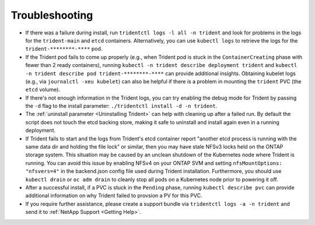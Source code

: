 Troubleshooting
^^^^^^^^^^^^^^^

* If there was a failure during install, run ``tridentctl logs -l all -n trident``
  and look for problems in the logs for the ``trident-main`` and ``etcd`` containers.
  Alternatively, you can use ``kubectl logs`` to retrieve the logs for the
  ``trident-********-****`` pod.
* If the Trident pod fails to come up properly (e.g., when Trident pod is stuck
  in the ``ContainerCreating`` phase with fewer than 2 ready containers),
  running ``kubectl -n trident describe deployment trident`` and
  ``kubectl -n trident describe pod trident-********-****`` can provide
  additional insights. Obtaining kubelet logs
  (e.g., via ``journalctl -xeu kubelet``) can also be helpful if there is a
  problem in mounting the ``trident`` PVC (the ``etcd`` volume).
* If there's not enough information in the Trident logs, you can try enabling
  the debug mode for Trident by passing the ``-d`` flag to the install
  parameter: ``./tridentctl install -d -n trident``.
* The :ref:`uninstall parameter <Uninstalling Trident>` can help with cleaning up
  after a failed run. By default the script does not touch the etcd backing
  store, making it safe to uninstall and install again even in a running
  deployment.
* If Trident fails to start and the logs from Trident's etcd container report "another
  etcd process is running with the same data dir and holding the file lock" or similar,
  then you may have stale NFSv3 locks held on the ONTAP storage system.  This situation
  may be caused by an unclean shutdown of the Kubernetes node where Trident is running.
  You can avoid this issue by enabling NFSv4 on your ONTAP SVM and setting
  ``nfsMountOptions: "nfsvers=4"`` in the backend.json config file used during Trident
  installation.  Furthermore, you should use ``kubectl drain`` or ``oc adm drain`` to
  cleanly stop all pods on a Kubernetes node prior to powering it off.
* After a successful install, if a PVC is stuck in the ``Pending`` phase,
  running ``kubectl describe pvc`` can provide additional information on why
  Trident failed to provsion a PV for this PVC.
* If you require further assistance, please create a support bundle via
  ``tridentctl logs -a -n trident`` and send it to :ref:`NetApp Support <Getting Help>`.
